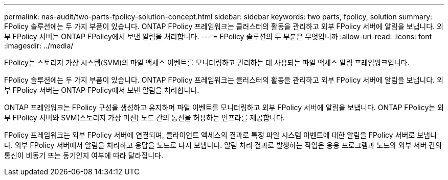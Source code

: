 ---
permalink: nas-audit/two-parts-fpolicy-solution-concept.html 
sidebar: sidebar 
keywords: two parts, fpolicy, solution 
summary: FPolicy 솔루션에는 두 가지 부품이 있습니다. ONTAP FPolicy 프레임워크는 클러스터의 활동을 관리하고 외부 FPolicy 서버에 알림을 보냅니다. 외부 FPolicy 서버는 ONTAP FPolicy에서 보낸 알림을 처리합니다. 
---
= FPolicy 솔루션의 두 부분은 무엇입니까
:allow-uri-read: 
:icons: font
:imagesdir: ../media/


[role="lead"]
FPolicy는 스토리지 가상 시스템(SVM)의 파일 액세스 이벤트를 모니터링하고 관리하는 데 사용되는 파일 액세스 알림 프레임워크입니다.

FPolicy 솔루션에는 두 가지 부품이 있습니다. ONTAP FPolicy 프레임워크는 클러스터의 활동을 관리하고 외부 FPolicy 서버에 알림을 보냅니다. 외부 FPolicy 서버는 ONTAP FPolicy에서 보낸 알림을 처리합니다.

ONTAP 프레임워크는 FPolicy 구성을 생성하고 유지하며 파일 이벤트를 모니터링하고 외부 FPolicy 서버에 알림을 보냅니다. ONTAP FPolicy는 외부 FPolicy 서버와 SVM(스토리지 가상 머신) 노드 간의 통신을 허용하는 인프라를 제공합니다.

FPolicy 프레임워크는 외부 FPolicy 서버에 연결되며, 클라이언트 액세스의 결과로 특정 파일 시스템 이벤트에 대한 알림을 FPolicy 서버로 보냅니다. 외부 FPolicy 서버에서 알림을 처리하고 응답을 노드로 다시 보냅니다. 알림 처리 결과로 발생하는 작업은 응용 프로그램과 노드와 외부 서버 간의 통신이 비동기 또는 동기인지 여부에 따라 달라집니다.
